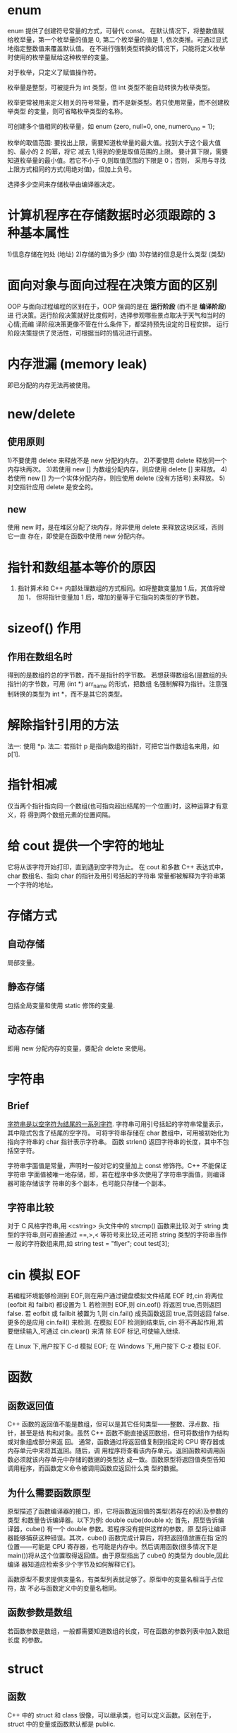 * enum
  enum 提供了创建符号常量的方式，可替代 const。
  在默认情况下，将整数值赋给枚举量，第一个枚举量的值是 0, 第二个枚举量的值是 1,
  依次类推。可通过显式地指定整数值来覆盖默认值。
  在不进行强制类型转换的情况下，只能将定义枚举时使用的枚举量赋给这种枚举的变量。

  对于枚举，只定义了赋值操作符。
 
  枚举量是整型，可被提升为 int 类型，但 int 类型不能自动转换为枚举类型。

  枚举更常被用来定义相关的符号常量，而不是新类型。若只使用常量，而不创建枚举类型
  的变量，则可省略枚举类型的名称。

  可创建多个值相同的枚举量，如
  enum {zero, null=0, one, numero_uno = 1};

  枚举的取值范围:
  要找出上限，需要知道枚举量的最大值。找到大于这个最大值的、最小的 2 的幂，将它
  减去 1,得到的便是取值范围的上限。
  要计算下限，需要知道枚举量的最小值。若它不小于 0,则取值范围的下限是 0；否则，
  采用与寻找上限方式相同的方式(用绝对值)，但加上负号。

  选择多少空间来存储枚举由编译器决定。
* 计算机程序在存储数据时必须跟踪的 3 种基本属性
  1)信息存储在何处        (地址)
  2)存储的值为多少        (值)
  3)存储的信息是什么类型   (类型)
* 面向对象与面向过程在决策方面的区别
  OOP 与面向过程编程的区别在于，OOP 强调的是在 *运行阶段* (而不是 *编译阶段*) 进
  行决策。运行阶段决策就好比度假时，选择参观哪些景点取决于天气和当时的心情;而编
  译阶段决策更像不管在什么条件下，都坚持预先设定的日程安排。
  运行阶段决策提供了灵活性，可根据当时的情况进行调整。
* 内存泄漏 (memory leak)
  即已分配的内存无法再被使用。

* new/delete
** 使用原则
   1)不要使用 delete 来释放不是 new 分配的内存。
   2)不要使用 delete 释放同一个内存块两次。
   3)若使用 new [] 为数组分配内存，则应使用 delete [] 来释放。
   4)若使用 new [] 为一个实体分配内存，则应使用 delete (没有方括号) 来释放。
   5)对空指针应用 delete 是安全的。
** new
   使用 new 时，是在堆区分配了块内存，除非使用 delete 来释放这块区域，否则它一直
   存在，即使是在函数中使用 new 分配内存。
* 指针和数组基本等价的原因
  1) 指针算术和 C++ 内部处理数组的方式相同。如将整数变量加 1 后，其值将增加 1，
     但将指针变量加 1 后，增加的量等于它指向的类型的字节数。
* sizeof() 作用
** 作用在数组名时
   得到的是数组的总的字节数，而不是指针的字节数。
   若想获得数组名(是数组的头指针)的字节数，可用 (int *) arr_name 的形式，把数组
   名强制解释为指针。注意强制转换的类型为 int *，而不是其它的类型。
* 解除指针引用的方法
  法一: 使用 *p.
  法二: 若指针 p 是指向数组的指针，可把它当作数组名来用，如 p[1].
* 指针相减
  仅当两个指针指向同一个数组(也可指向超出结尾的一个位置)时，这种运算才有意义，将
  得到两个数组元素的位置间隔。
* 给 cout 提供一个字符的地址
  它将从该字符开始打印，直到遇到空字符为止。
  在 cout 和多数 C++ 表达式中，char 数组名、指向 char 的指针及用引号括起的字符串
  常量都被解释为字符串第一个字符的地址。

* 存储方式
** 自动存储
   局部变量。
** 静态存储
   包括全局变量和使用 static 修饰的变量.
** 动态存储
   即用 new 分配内存的变量，要配合 delete 来使用。

* 字符串
** Brief
   _字符串是以空字符为结尾的一系列字符_.
   字符串可用引号括起的字符串常量表示，其中隐式包含了结尾的空字符。
   可将字符串存储在 char 数组中，可用被初始化为指向字符串的 char 指针表示字符串。
   函数 strlen() 返回字符串的长度，其中不包括空字符。

   字符串字面值是常量，声明时一般对它的变量加上 const 修饰符。C++ 不能保证字符串
   字面值被唯一地存储，即，若在程序中多次使用了字符串字面值，则编译器可能存储该字
   符串的多个副本，也可能只存储一个副本。
** 字符串比较
   对于 C 风格字符串,用 <cstring> 头文件中的 strcmp() 函数来比较.对于 string 类
   型的字符串,则可直接通过 ==,>,< 等符号来比较,还可把 string 类型的字符串当作一
   般的字符数组来用,如
   string test = "flyer";
   cout test[3];
* cin 模拟 EOF
  若编程环境能够检测到 EOF,则在用户通过键盘模拟文件结尾 EOF 时,cin 将两位
  (eofbit 和 failbit) 都设置为 1.
  若检测到 EOF,则 cin.eof() 将返回 true,否则返回 false.
  若 eofbit 或 failbit 被置为 1,则 cin.fail() 成员函数返回 true,否则返回 false.
  更多的是应用 cin.fail() 来检测.
  在模拟 EOF 检测到结束后, cin 将不再起作用,若要继续输入,可通过 cin.clear() 来清
  除 EOF 标记,可使输入继续.
  
  在 Linux 下,用户按下 C-d 模拟 EOF;
  在 Windows 下,用户按下 C-z 模拟 EOF. 
* 函数
** 函数返回值
   C++ 函数的返回值不能是数组，但可以是其它任何类型——整数、浮点数、指针，甚至是结
   构和对象。虽然 C++ 函数不能直接返回数组，但可将数组作为结构或对象组成部分来返
   回。
   通常，函数通过将返回值复制到指定的 CPU 寄存器或内存单元中来将其返回。随后，调
   用程序将查看该内存单元。返回函数和调用函数必须就该内存单元中存储的数据的类型达
   成一致。函数原型将返回值类型告知调用程序，而函数定义命令被调用函数应返回什么类
   型的数据。
** 为什么需要函数原型
   原型描述了函数编译器的接口，即，它将函数返回值的类型(若存在的话)及参数的类型
   和数量告诉编译器。以下为例:
   double cube(double x);
   首先，原型告诉编译器，cube() 有一个 double 参数。若程序没有提供这样的参数，原
   型将让编译器能够捕获这种错误。其次，cube() 函数完成计算后，将把返回值放置在指
   定的位置——可能是 CPU 寄存器，也可能是内存中。然后调用函数(很多情况下是
   main())将从这个位置取得返回值。由于原型指出了 cube() 的类型为 double,因此编译
   器知道应检索多少个字节及如何解释它们。

   函数原型不要求提供变量名，有类型列表就足够了。原型中的变量名相当于占位符，故
   不必与函数定义中的变量名相同。

** 函数参数是数组
   若函数参数是数组，一般都需要知道数组的长度，可在函数的参数列表中加入数组长度
   的参数。
* struct
** 函数
   C++ 中的 struct 和 class 很像，可以继承类，也可以定义函数。区别在于，struct
   中的变量或函数默认都是 public.
